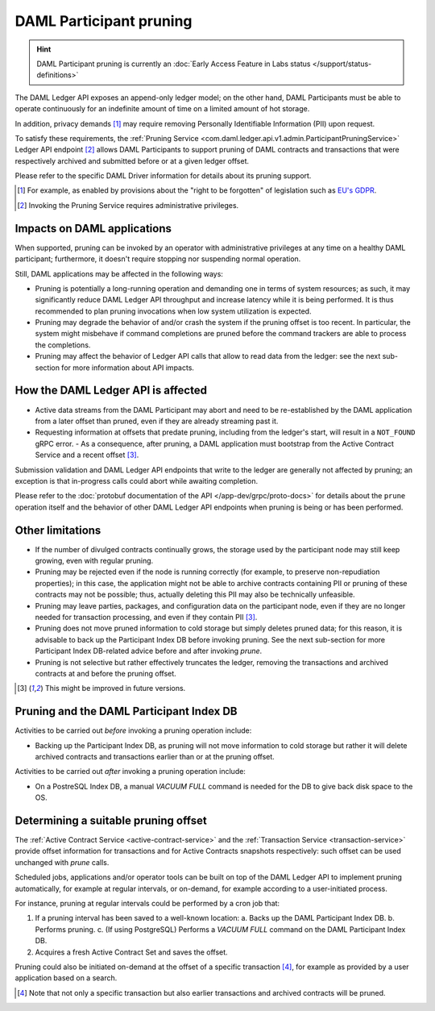 .. Copyright (c) 2020 Digital Asset (Switzerland) GmbH and/or its affiliates. All rights reserved.
.. SPDX-License-Identifier: Apache-2.0

.. ops-ref_index:

DAML Participant pruning
========================

.. HINT::
   DAML Participant pruning is currently an :doc:`Early Access Feature in Labs status </support/status-definitions>`

The DAML Ledger API exposes an append-only ledger model; on the other hand, DAML Participants must be able to operate continuously for an indefinite amount of time on a limited amount of hot storage.

In addition, privacy demands [1]_ may require removing Personally Identifiable Information (PII) upon request.

To satisfy these requirements, the :ref:`Pruning Service <com.daml.ledger.api.v1.admin.ParticipantPruningService>` Ledger API endpoint [2]_ allows DAML Participants to support pruning of DAML contracts and transactions that were respectively archived and submitted before or at a given ledger offset.

Please refer to the specific DAML Driver information for details about its pruning support.

.. [1] For example, as enabled by provisions about the "right to be forgotten" of legislation such as
       `EU's GDPR <https://gdpr-info.eu/>`_.
.. [2] Invoking the Pruning Service requires administrative privileges.

Impacts on DAML applications
----------------------------

When supported, pruning can be invoked by an operator with administrative privileges at any time on a healthy DAML participant; furthermore, it doesn't require stopping nor suspending normal operation.

Still, DAML applications may be affected in the following ways:

- Pruning is potentially a long-running operation and demanding one in terms of system resources; as such, it may significantly reduce DAML Ledger API throughput and increase latency while it is being performed. It is thus recommended to plan pruning invocations when low system utilization is expected.
- Pruning may degrade the behavior of and/or crash the system if the pruning offset is too recent. In particular, the system might misbehave if command completions are pruned before the command trackers are able to process the completions.
- Pruning may affect the behavior of Ledger API calls that allow to read data from the ledger: see the next sub-section for more information about API impacts.

How the DAML Ledger API is affected
-----------------------------------

- Active data streams from the DAML Participant may abort and need to be re-established by the DAML application from a later offset than pruned, even if they are already streaming past it.
- Requesting information at offsets that predate pruning, including from the ledger's start, will result in a ``NOT_FOUND`` gRPC error.
  - As a consequence, after pruning, a DAML application must bootstrap from the Active Contract Service and a recent offset [3]_.

Submission validation and DAML Ledger API endpoints that write to the ledger are generally not affected by pruning; an exception is that in-progress calls could abort while awaiting completion.

Please refer to the :doc:`protobuf documentation of the API </app-dev/grpc/proto-docs>` for details about the ``prune`` operation itself and the behavior of other DAML Ledger API endpoints when pruning is being or has been performed.

Other limitations
-----------------

- If the number of divulged contracts continually grows, the storage used by the participant node may still keep growing, even with regular pruning.
- Pruning may be rejected even if the node is running correctly (for example, to preserve non-repudiation properties); in this case, the application might not be able to archive contracts containing PII or pruning of these contracts may not be possible; thus, actually deleting this PII may also be technically unfeasible.
- Pruning may leave parties, packages, and configuration data on the participant node, even if they are no longer needed for transaction processing, and even if they contain PII [3]_.
- Pruning does not move pruned information to cold storage but simply deletes pruned data; for this reason, it is advisable to back up the Participant Index DB before invoking pruning. See the next sub-section for more Participant Index DB-related advice before and after invoking `prune`.
- Pruning is not selective but rather effectively truncates the ledger, removing the transactions and archived contracts at and before the pruning offset.

.. [3] This might be improved in future versions.

Pruning and the DAML Participant Index DB
-----------------------------------------

Activities to be carried out *before* invoking a pruning operation include:

- Backing up the Participant Index DB, as pruning will not move information to cold storage but rather it will delete archived contracts and transactions earlier than or at the pruning offset.

Activities to be carried out *after* invoking a pruning operation include:

- On a PostreSQL Index DB, a manual `VACUUM FULL` command is needed for the DB to give back disk space to the OS.

Determining a suitable pruning offset
-------------------------------------

The :ref:`Active Contract Service <active-contract-service>` and the :ref:`Transaction Service <transaction-service>` provide offset information for transactions and for Active Contracts snapshots respectively: such offset can be used unchanged with `prune` calls.

Scheduled jobs, applications and/or operator tools can be built on top of the DAML Ledger API to implement pruning automatically, for example at regular intervals, or on-demand, for example according to a user-initiated process.

For instance, pruning at regular intervals could be performed by a cron job that:

1. If a pruning interval has been saved to a well-known location:
   a. Backs up the DAML Participant Index DB.
   b. Performs pruning.
   c. (If using PostgreSQL) Performs a `VACUUM FULL` command on the DAML Participant Index DB.

2. Acquires a fresh Active Contract Set and saves the offset.

Pruning could also be initiated on-demand at the offset of a specific transaction [4]_, for example as provided by a user application based on a search.

.. [4] Note that not only a specific transaction but also earlier transactions and archived contracts will be pruned.